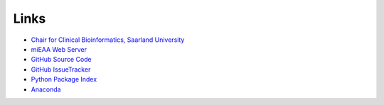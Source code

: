 Links
=====

* `Chair for Clinical Bioinformatics, Saarland University <https://www.ccb.uni-saarland.de/>`_
* `miEAA Web Server <https://www.ccb.uni-saarland.de/mieaa2>`_
* `GitHub Source Code <https://github.com/Xethic/miEAA-API>`_
* `GitHub IssueTracker <https://github.com/Xethic/miEAA-API/issues>`_
* `Python Package Index <https://pypi.org/project/mieaa/>`_
* `Anaconda <https://anaconda.org/ccb-sb/mieaa>`_
